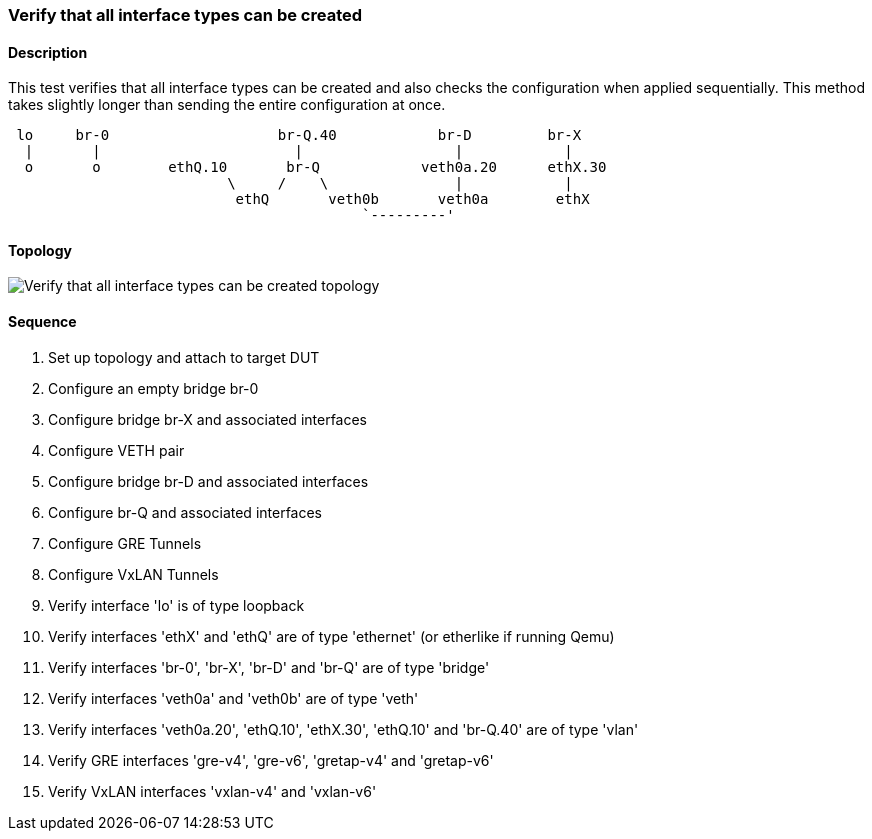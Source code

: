 === Verify that all interface types can be created

ifdef::topdoc[:imagesdir: {topdoc}../../test/case/ietf_interfaces/verify_all_interface_types]

==== Description

This test verifies that all interface types can be created and also
checks the configuration when applied sequentially. This method takes
slightly longer than sending the entire configuration at once.

....

 lo     br-0                    br-Q.40            br-D         br-X
  |       |                       |                  |            |
  o       o        ethQ.10       br-Q            veth0a.20      ethX.30
                          \     /    \               |            |
                           ethQ       veth0b       veth0a        ethX
                                          `---------'
....

==== Topology

image::topology.svg[Verify that all interface types can be created topology, align=center, scaledwidth=75%]

==== Sequence

. Set up topology and attach to target DUT
. Configure an empty bridge br-0
. Configure bridge br-X and associated interfaces
. Configure VETH pair
. Configure bridge br-D and associated interfaces
. Configure br-Q and associated interfaces
. Configure GRE Tunnels
. Configure VxLAN Tunnels
. Verify interface 'lo' is of type loopback
. Verify interfaces 'ethX' and 'ethQ' are of type 'ethernet' (or etherlike if running Qemu)
. Verify interfaces 'br-0', 'br-X', 'br-D' and 'br-Q' are of type 'bridge'
. Verify interfaces 'veth0a' and 'veth0b' are of type 'veth'
. Verify interfaces 'veth0a.20', 'ethQ.10', 'ethX.30', 'ethQ.10' and 'br-Q.40' are of type 'vlan'
. Verify GRE interfaces 'gre-v4', 'gre-v6', 'gretap-v4' and 'gretap-v6'
. Verify VxLAN interfaces 'vxlan-v4' and 'vxlan-v6'


